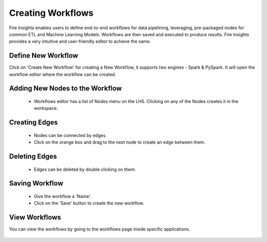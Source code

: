 Creating Workflows
------------------

Fire Insights enables users to define end-to-end workflows for data pipelining, leveraging, pre-packaged nodes for common ETL and Machine Learning Models. Workflows are then saved and executed to produce results. Fire Insights provides a very intuitive and user-friendly editor to achieve the same.

Define New Workflow
===============

Click on 'Create New Workflow' for creating a New Workflow, it supports two engines - Spark & PySpark. It will open the workflow editor where the workflow can be created.


.. figure:: ../../../_assets/user-guide/workflow/2.PNG
   :alt: workflow
   :width: 90%

 
Adding New Nodes to the Workflow
===============

  * Workflows editor has a list of Nodes menu on the LHS. Clicking on any of the Nodes creates it in the workspace.
 
Creating Edges
===============
 
  * Nodes can be connected by edges.
  * Click on the orange box and drag to the next node to create an edge between them.
 
Deleting Edges
===============
 
  * Edges can be deleted by double clicking on them.
  
Saving Workflow
===============

  * Give the workflow a 'Name'.
  * Click on the 'Save' button to create the new workflow.

View Workflows
===============

You can view the workflows by going to the workflows page inside specific applications.

.. figure:: ../../../_assets/user-guide/workflow/1.PNG
   :alt: workflow
   :width: 90%





